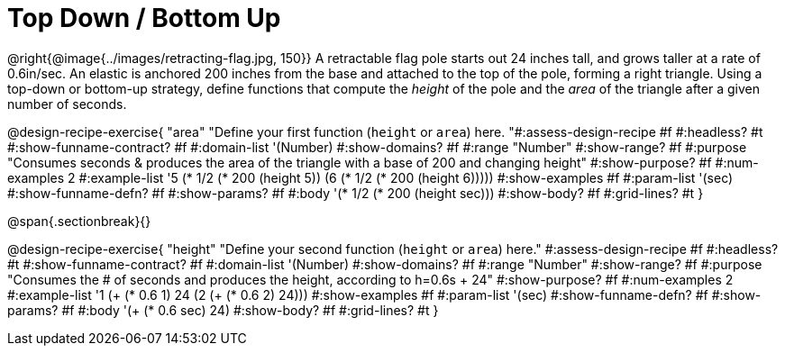 = Top Down / Bottom Up

++++
<style>
.recipe_word_problem { min-height: unset; }
</style>
++++

@right{@image{../images/retracting-flag.jpg, 150}}
A retractable flag pole starts out 24 inches tall, and grows taller at a rate of 0.6in/sec. An elastic is anchored 200 inches from the base and attached to the top of the pole, forming a right triangle. Using a top-down or bottom-up strategy, define functions that compute the _height_ of the pole and the _area_ of the triangle after a given number of seconds.

@design-recipe-exercise{ "area"
  "Define your first function (`height` or `area`) here.
"#:assess-design-recipe #f
#:headless? #t
#:show-funname-contract? #f
#:domain-list '(Number)
#:show-domains? #f
#:range "Number"
#:show-range? #f
#:purpose "Consumes seconds & produces the area of the triangle with a base of 200 and changing height"
#:show-purpose? #f
#:num-examples 2
#:example-list '((5 (* 1/2 (* 200 (height 5))))
                 (6 (* 1/2 (* 200 (height 6)))))
#:show-examples #f
#:param-list '(sec)
#:show-funname-defn? #f
#:show-params? #f
#:body '(* 1/2 (* 200 (height sec)))
#:show-body? #f
#:grid-lines? #t
}

@span{.sectionbreak}{}

@design-recipe-exercise{ "height"
  "Define your second function (`height` or `area`) here."
#:assess-design-recipe #f
#:headless? #t
#:show-funname-contract? #f
#:domain-list '(Number)
#:show-domains? #f
#:range "Number"
#:show-range? #f
#:purpose "Consumes the # of seconds and produces the height, according to h=0.6s + 24"
#:show-purpose? #f
#:num-examples 2
#:example-list '((1 (+ (* 0.6 1) 24))
                 (2 (+ (* 0.6 2) 24)))
#:show-examples #f
#:param-list '(sec)
#:show-funname-defn? #f
#:show-params? #f
#:body '(+ (* 0.6 sec) 24)
#:show-body? #f
#:grid-lines? #t
}
